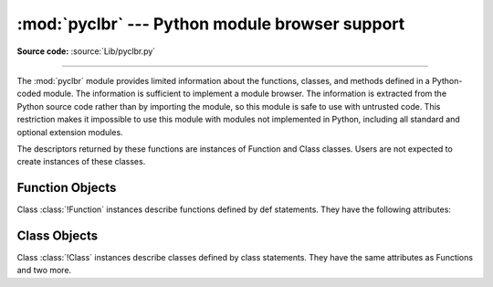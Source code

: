:mod:`pyclbr` --- Python module browser support
===============================================

.. module:: pyclbr
   :synopsis: Supports information extraction for a Python module browser.

.. sectionauthor:: Fred L. Drake, Jr. <fdrake@acm.org>

**Source code:** :source:`Lib/pyclbr.py`

--------------

The :mod:`pyclbr` module provides limited information about the
functions, classes, and methods defined in a Python-coded module.  The
information is sufficient to implement a module browser.  The
information is extracted from the Python source code rather than by
importing the module, so this module is safe to use with untrusted code.
This restriction makes it impossible to use this module with modules not
implemented in Python, including all standard and optional extension
modules.


.. function:: readmodule(module, path=None)

   Return a dictionary mapping module-level class names to class
   descriptors.  If possible, descriptors for imported base classes are
   included.  Parameter *module* is a string with the name of the module
   to read; it may be the name of a module within a package.  If given,
   *path* is a sequence of directory paths prepended to ``sys.path``,
   which is used to locate the module source code.

   This function is the original interface and is only kept for back
   compatibility.  It returns a filtered version of the following.


.. function:: readmodule_ex(module, path=None)

   Return a dictionary-based tree containing a function or class
   descriptors for each function and class defined in the module with a
   ``def`` or ``class`` statement.  The returned dictionary maps
   module-level function and class names to their descriptors.  Nested
   objects are entered into the children dictionary of their parent.  As
   with readmodule, *module* names the module to be read and *path* is
   prepended to sys.path.  If the module being read is a package, the
   returned dictionary has a key ``'__path__'`` whose value is a list
   containing the package search path.

.. versionadded:: 3.7
   Descriptors for nested definitions.  They are accessed through the
   new children attribute.  Each has a new parent attribute.

The descriptors returned by these functions are instances of
Function and Class classes.  Users are not expected to create instances
of these classes.


.. _pyclbr-function-objects:

Function Objects
----------------

.. class:: Function

   Class :class:`!Function` instances describe functions defined by def
   statements.  They have the following attributes:


   .. attribute:: file

      Name of the file in which the function is defined.


   .. attribute:: module

      The name of the module defining the function described.


   .. attribute:: name

      The name of the function.


   .. attribute:: lineno

      The line number in the file where the definition starts.


   .. attribute:: parent

      For top-level functions, None.  For nested functions, the parent.

      .. versionadded:: 3.7


   .. attribute:: children

      A dictionary mapping names to descriptors for nested functions and
      classes.

      .. versionadded:: 3.7


   .. attribute:: is_async

      ``True`` for functions that are defined with the ``async`` prefix, ``False`` otherwise.

      .. versionadded:: 3.10


.. _pyclbr-class-objects:

Class Objects
-------------

.. class:: Class

   Class :class:`!Class` instances describe classes defined by class
   statements.  They have the same attributes as Functions and two more.


   .. attribute:: file

      Name of the file in which the class is defined.


   .. attribute:: module

      The name of the module defining the class described.


   .. attribute:: name

      The name of the class.


   .. attribute:: lineno

      The line number in the file where the definition starts.


   .. attribute:: parent

      For top-level classes, None.  For nested classes, the parent.

      .. versionadded:: 3.7


   .. attribute:: children

      A dictionary mapping names to descriptors for nested functions and
      classes.

      .. versionadded:: 3.7


   .. attribute:: super

      A list of :class:`!Class` objects which describe the immediate base
      classes of the class being described.  Classes which are named as
      superclasses but which are not discoverable by :func:`readmodule_ex`
      are listed as a string with the class name instead of as
      :class:`!Class` objects.


   .. attribute:: methods

      A dictionary mapping method names to line numbers.  This can be
      derived from the newer children dictionary, but remains for
      back-compatibility.
